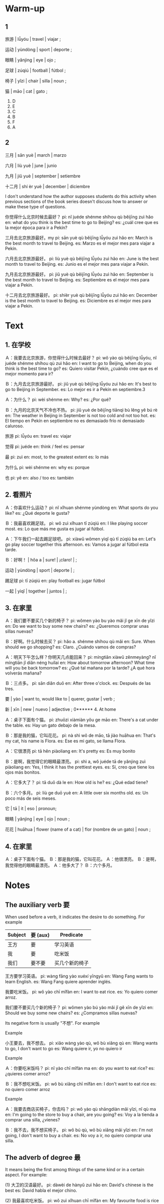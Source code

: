 :PROPERTIES:
:CREATED: [2022-03-15 20:05:13 -05]
:END:

* Warm-up
:PROPERTIES:
:CREATED: [2022-03-02 23:51:34 -05]
:END:

** 1
:PROPERTIES:
:CREATED: [2022-03-05 19:04:58 -05]
:END:

旅游 | lǚyóu | travel | viajar ;

运动 | yùndòng | sport | deporte ;

眼睛 | yǎnjing | eye | ojo ;

足球 | zúqiú | football | fútbol ;

椅子 | yǐzi | chair | silla | noun ;

猫 | māo | cat | gato ;

1. D
2. E
3. C
4. B
5. F
6. A

** 2
:PROPERTIES:
:CREATED: [2022-03-05 19:04:51 -05]
:END:

三月 | sān yuè | march | marzo

六月 | liù yuè | june | junio

九月 | jiǔ yuè | september | setiembre

十二月 | shí èr yuè | december | diciembre

I don't understand how the author supposes students do this activity when previous sections of the book series doesn't discuss how to answer or make these type of questions.

你觉得什么北京时候去最好？
pi: nǐ juéde shénme shíhou qù běijīng zuì hǎo
en: what do you think is the best time to go to Beijing?
es: ¿cuál cree que es la mejor época para ir a Pekín?

三月去北京旅游最好。my
pi: sān yuè qù běijīng lǚyóu zuì hǎo
en: March is the best month to travel to Beijing.
es: Marzo es el mejor mes para viajar a Pekín.

六月去北京旅游最好。
pi: liù yuè qù běijīng lǚyóu zuì hǎo
en: June is the best month to travel to Beijing.
es: Junio es el mejor mes para viajar a Pekín.

九月去北京旅游最好。
pi: jiǔ yuè qù běijīng lǚyóu zuì hǎo
en: September is the best month to travel to Beijing.
es: Septiembre es el mejor mes para viajar a Pekín.

十二月去北京旅游最好。
pi: shíèr yuè qù běijīng lǚyóu zuì hǎo
en: December is the best month to travel to Beijing.
es: Diciembre es el mejor mes para viajar a Pekín.

* Text
:PROPERTIES:
:CREATED: [2022-03-05 19:15:56 -05]
:END:

** 1. 在学校
:PROPERTIES:
:CREATED: [2022-03-05 19:24:56 -05]
:ID: 15666fd3-2775-4624-87dd-935f13a83f1d
:END:

Ａ：我要去北京旅游，你觉得什么时候去最好？
pi: wǒ yào qù běijīng lǚyóu, nǐ juéde shénme shíhou qù zuì hǎo
en: I want to go to Beijing, when do you think is the best time to go?
es: Quiero visitar Pekín, ¿cuándo cree que es el mejor momento para ir?

Ｂ：九月去北京旅游最好。
pi: jiǔ yuè qù běijīng lǚyóu zuì hǎo
en: It's best to go to Beijing in September.
es: Lo mejor es ir a Pekín en septiembre.3

Ａ：为什么？
pi: wèi shénme
en: Why?
es: ¿Por qué?

Ｂ：九月的北京天气不冷也不热。
pi: jiǔ yuè de běijīng tiānqì bù lěng yě bú rè
en: The weather in Beijing in September is not too cold and not too hot.
es: El tiempo en Pekín en septiembre no es demasiado frío ni demasiado caluroso.


旅游
pi: lǚyóu
en: travel
es: viajar

觉得
pi: juéde
en: think / feel
es: pensar

最
pi: zuì
en: most, to the greatest extent
es: lo más

为什么
pi: wèi shénme
en: why
es: porque

也
pi: yě
en: also / too
es: también

** 2. 看照片
:PROPERTIES:
:CREATED: [2022-03-05 19:24:59 -05]
:ID: 62731919-c0c7-4efd-90d3-9845fb87628e
:END:

Ａ：你喜欢什么运动？
pi: nǐ xǐhuan shénme yùndòng
en: What sports do you like?
es: ¿Qué deporte le gusta?

Ｂ：我最喜欢踢足球。
pi: wǒ zuì xǐhuan tī zúqiú
en: I like playing soccer most.
es: Lo que más me gusta es jugar al fútbol.

Ａ：下午我们一起去踢足球吧。
pi: xiàwǔ wǒmen yìqǐ qù tī zúqiú ba
en: Let's go play soccer together this afternoon.
es: Vamos a jugar al fútbol esta tarde.

Ｂ：好啊！ | hǒa a | sure! | ¡claro! | ;

运动 | yùndòng | sport | deporte | ;

踢足球
pi: tī zúqiú
en: play football
es: jugar fútbol

一起 | yìqǐ | together | juntos | ;

** 3. 在家里
:PROPERTIES:
:CREATED: [2022-03-06 12:47:29 -05]
:ID: 8659dd56-2eb3-47fb-936e-4ef3943f8f57
:END:

Ａ：我们要不要买几个新的椅子？
pi: wǒmen yào bu yào mǎi jǐ ge xīn de yǐzi
en: Do we want to buy some new chairs?
es: ¿Queremos comprar unas sillas nuevas?

Ｂ：好啊。什么时候去买？
pi: hǎo a. shénme shíhou qù mǎi
en: Sure. When should we go shopping?
es: Claro. ¿Cuándo vamos de compras?

Ａ：明天下午怎么样？你明天几点能回来？
pi: míngtiān xiàwǔ zěnmeyàng? nǐ míngtiān jǐ diǎn néng huílai
en: How about tomorrow afternoon? What time will you be back tomorrow?
es: ¿Qué tal mañana por la tarde? ¿A qué hora volverás mañana?

Ｂ：三点多。
pi: sān diǎn duō
en: After three o'clock.
es: Después de las tres.

要 | yào | want to, would like to | querer, gustar | verb ;

新 | xīn | new | nuevo | adjective ;
0****** 4. At home
:PROPERTIES:
:CREATED: [2022-03-06 12:54:33 -05]
:END:

Ａ：桌子下面有个猫。
pi: zhuōzi xiàmiàn yǒu ge māo
en: There's a cat under the table.
es: Hay un gato debajo de la mesa.

Ｂ：那是我的猫，它叫花花。
pi: nà shì wǒ de māo, tā jiào huāhua
en: That's my cat, his name is Flora.
es: Ese es mi gato, se llama Flora.

Ａ：它很漂亮
pi: tā hěn piàoliang
en: It's pretty
es: Es muy bonito

Ｂ：是啊，我觉得它的眼睛最漂亮。
pi: shì a, wǒ juéde tā de yǎnjing zuì piàoliang
en: Yes, I think it has the prettiest eyes.
es: Sí, creo que tiene los ojos más bonitos.

Ａ：它多大了？
pi: tā duō dà le
en: How old is he?
es: ¿Qué edad tiene?

Ｂ：六个多月。
pi: liù ge duō yuè
en: A little over six months old.
es: Un poco más de seis meses.

它 | tā | it |  eso | pronoun;

眼睛 | yǎnjing | eye | ojo | noun ;

花花 | huāhua | flower (name of a cat) | flor (nombre de un gato) | noun ;

** 4. 在家里
:PROPERTIES:
:CREATED: [2022-06-23 15:05:40 -05]
:ID: 87eeb1ef-5603-4bfb-bf34-fb2266317017
:END:

Ａ：桌子下面有个猫。
Ｂ：那是我的猫，它叫花花。
Ａ：他很漂亮。
Ｂ：是啊，我觉得他的眼睛最漂亮。
Ａ：他多大了？
Ｂ：六个多月。



* Notes
:PROPERTIES:
:CREATED: [2022-03-06 13:04:02 -05]
:END:


** The auxiliary verb 要
:PROPERTIES:
:CREATED: [2022-03-06 19:21:08 -05]
:END:

When used before a verb, it indicates the desire to do something. For example

|---------+----------+----------------|
| Subject | 要 (aux) | Predicate      |
|---------+----------+----------------|
| 王方    | 要       | 学习英语       |
| 我      | 要       | 吃米饭         |
| 我们    | 要不要   | 买几个新的椅子 |
|---------+----------+----------------|

王方要学习英语。
pi: wàng fāng yào xuéxí yīngyǔ
en: Wang Fang wants to learn English.
es: Wang Fang quiere aprender inglés.

我要吃米饭。
pi: wǒ yào chī mǐfàn
en: I want to eat rice.
es: Yo quiero comer arroz.

我们要不要买几个新的椅子？
pi: wǒmen yào bú yào mǎi jǐ gě xīn de yǐzi
en: Should we buy some new chairs?
es: ¿Compramos sillas nuevas?

Its negative form is usually "不想". For example

Example

小王要去，我不想去。
pi: xiǎo wàng yào qù, wǒ bù xiǎng qù
en: Wang wants to go, I don't want to go
es: Wang quiere ir, yo no quiero ir

Example

Ａ：你要吃米饭吗？
pi: nǐ yào chī mǐfàn ma
en: do you want to eat rice?
es: ¿quieres comer arroz?

Ｂ：我不想吃米饭。
pi: wǒ bù xiǎng chī mǐfàn
en: I don't want to eat rice
es: no quiero comer arroz

Example

Ａ：我要去商店买椅子，你去吗？
pi: wǒ yào qù shāngdiàn mǎi yǐzi, nǐ qù ma
en: I'm going to the store to buy a chair, are you going?
es: Voy a la tienda a comprar una silla, ¿vienes?

Ｂ：我不去，我不想买椅子。
pi: wǒ bú qù, wǒ bù xiǎng mǎi yǐzi
en: I'm not going, I don't want to buy a chair.
es: No voy a ir, no quiero comprar una silla.

** The adverb of degree 最
:PROPERTIES:
:CREATED: [2022-03-06 19:24:11 -05]
:END:

It means being the first among things of the same kind or in a certain aspect. For example:

(1) 大卫的汉语最好。
pi: dàwèi de hànyǔ zuì hǎo
en: David's chinese is the best
es: David habla el mejor chino.

(2) 我最喜欢吃米饭。
pi: wǒ zuì xǐhuan chī mǐfàn
en: My favourite food is rice
es: Mi comida favorita es el arroz.

(3) 它的眼睛最漂亮。
pi: tā de yǎnjīng zuì piàoliang
en: Its eyes are the most beautiful
es: sus ojos son los más hermosos

** 3. 几, 多
:PROPERTIES:
:CREATED: [2022-03-07 08:03:48 -05]
:END:

"几" and "多": expressions of approximate numbers.

"几" can indicate an indefinite number less than 10, followed by a measure word. For example:


名词
pi: míng cí
en: noun
es: sustantivo

量词
pi: liàng cí
en: measure word
es: medidas


|----+------+----------|
| 几 | 量词 | 名词     |
|----+------+----------|
| 几 | 个   | 人       |
| 几 | 本   | 书       |
| 几 | 个   | 新的椅子 |
|----+------+----------|


几个人
pi: jǐ gè rén

几本书
pi: jǐ běn shū

几个新的椅子
pi: jǐ gè xīng de yǐzi

车上有几个人。
pi: chē shàng yǒu jǐ gè rén
en: There were a few people in the car.
es: Había unas cuantas personas en el coche.

我想买几本书。
pi: wǒ xiǎng mǎi jǐ běn shū
en: I'd like to buy a couple of books.
es: Me gustaría comprar algunos libros.

我们要不要买几个新的椅子？
pi: wǒmen yào bú yào mǎi jǐ gè xīng de yǐzi
en: Should we get some new chairs?
es: ¿Compramos sillas nuevas?

Example

你家有几口人？
pi: nǐ jiā yǒu jǐ kǒu rén
en: How many people are in your family?
es: ¿Cuántos miembros tiene su familia?

When 几 is used after "十", it indicates a number greater than 10 but less than 20, for example, "十几个人" (a dozen people or so); when used before "十" it indicates a number greater than 20 while less than 100, for example, "几十个人" (dozens of people).

十几个人。
pi: shí jǐ gè rén
en: a dozen people or so
es: una docena de personas o más

"多" can be used together with numeral-measure word phrases. When the numeral is less than 10, "多" should be put behind the measure word. For example,

数词
pi: shù cí
en: numeral
es: número


|------+------+----+------|
| 数词 | 量词 | 多 | 名词 |
|------+------+----+------|
| 三   | 个   | 多 | 星期 |
| 五   | 年   | 多 |      |
| 六   | 个   | 多 | 月   |
|------+------+----+------|

三个多星期。
pi: sān gè duō xīngqī
en: more than three weeks.
es: más de 3 semanas

五年多。
pi: wǔ nián duō
en: more than five years
es: más de 5 años

六个多月。
pi: liù gè duō yuè
en: more than 6 months
es: más de seis meses

When the numeral is an integer greater or equal than 10, "多" is put before the measure word. In this case, "多" and 几" are interchangeable. For exmaple,

|------+----+------+------|
| 数词 | 多 | 量词 | 名词 |
|------+----+------+------|
| 十   | 多 | 个   | 月   |
| 二十 | 多 | 块   | 钱   |
| 八十 | 多 | 个   | 人   |
|------+----+------+------|

十多个月。
pi: shì duō gè yuè
en: more than 10 months
es: más de 10 meses

二十多块钱。
pi: èr shì duō kuài qián
en: more than 20 dollars
es: más de 20 dólares

八十多个人。
pi: bā shì duō gè rén
en: more than 80 people
es: más de 80 personas

* Exercises
:PROPERTIES:
:CREATED: [2022-03-03 00:08:28 -05]
:END:

** 2
:PROPERTIES:
:CREATED: [2022-03-07 22:51:23 -05]
:END:

1

什么时候去北京旅游最好？为什么？
pi: jiǔ yuè qù běijng lǚyóu zuì hǎo, wèi shénme
en: When is the best time to travel to Beijing? Why?
es: ¿Cuándo es la mejor época para viajar a Pekín? ¿Por qué?

九月去北京旅游最好，那个月的北京天气不冷不热。
pi: jiǔ yuè qù běijng lǚyóu zuì hǎo, nǎgè yuè de běijīng tiānqì bù lěng bù rè
en: September is the best time to travel to Beijing. The weather in Beijing in September is neither too hot nor too cold.
es: Septiembre es la mejor época para viajar a Beijing. El clima en Beijing en ese mes no es ni muy caliente ni muy frío.

2

他们下午要做什么？
pi: tāmen xiàwǔ yào zuò shénme
en: What are they going to do this afternoon?
es: ¿Qué van a hacer esta tarde?

他们下午去踢足球。
pi: tāmen xiàwǔ qù tī zúqiú
en: They go to play football in the afternoon.
es: Van a jugar al fútbol por la tarde.

3

他们想什么时候去买椅子？
pi: tāmen xiǎng shénme shíhòu qù mǎi yǐzi
en: When do they want to buy a chair?
es: ¿Cuándo quieren comprar una silla?

他们想下午三点多去买椅子。
pi: tāmen xiǎng xiàwǔ sān diǎn duō qù mǎi yǐzi
en: They want to buy chairs after three o'clock in the afternoon.
es: Quieren comprar sillas después de las tres de la tarde.

4

花花在哪儿？
pi: huāhua zài nǎr
en: Where is Huahua?
es: ¿Dónde está Huahua?

桌子下面。
pi: zhuōzi xiàmian
en: under the desk.
es: bajo el escritorio.

5

花花多大了？
pi: huā huā duō dà le
en: How old is Huahua?
es: ¿Qué edad tiene Huahua?

六个多月。
pi: liù gè duō yuè
en: more than six months.
es: más de seis meses.

** 3

:PROPERTIES:
:CREATED: [2022-03-03 00:10:58 -05]
:END:

1. 我要去买（十多）个新杯子。
我要去买十多个新杯子。
pi: wǒ yào qù mǎi shì duō gè xīn bēizi
en: I'm going to buy a dozen new cups.
es: Voy a comprar una docena de tazas nuevas.

2. 你（要）买衣服，去那个商店吧。
你要买衣服，去那个商店吧。
pi: nǐ yào mǎi yīfu, qù nǎge shāngdiàn ba
en: You want to buy clothes, go to that store.
es: Si quieres comprar ropa, ve a esa tienda.

3. 我的猫三岁（多）了，你的猫多大了？
我的猫三岁多了，你的猫多大了？
pi: wǒ de māo sān suì duō le, nǐ de māo duō dà le
en: My cat is over three years old, how old is your cat?
es: Mi gato tiene más de 3 años, ¿qué edad tiene su gato?

4. 我不想学习，我想和朋友去（踢足球吧）。
我不想学习，我想和朋友去踢足球吧。
pi: wǒ bù xiǎng xuéxí, wǒ xiǎng hé péngyǒu tī zúqiú bā
en: I don't want to study, I want to play football with my friends.
es: No quiero estudiar, quiero ir a jugar al fútbol con mis amigos.

* Pronunciation
:PROPERTIES:
:CREATED: [2022-03-08 00:50:03 -05]
:END:

** Medium-stressed + stressed structure
:PROPERTIES:
:CREATED: [2022-03-08 00:56:02 -05]
:END:

Most disyllabic words fall into this type of structure, with the second syllable stressed and lasting longer. For example,

冰箱 | bīngxiāng | refrigerator | refrigeradora ;

帮忙 | bāng máng | help | ayudar ;

打扰 | dǎrǎo | to disturb | distraer ;

高兴 | gāoxìng | happy | feliz ;

旅游 | lǚyóu | travel | vajar ;

可能 | kěnéng | possibly | posiblemente ;

开始 | kāishǐ | begin | empezar ;

考试 | kǎoshì | participate in an exam | tomar un examen ;

** "Stressed + light" structure
:PROPERTIES:
:CREATED: [2022-03-08 00:56:15 -05]
:END:

A small number of disyllabic words belogn to this type, in which the first syllable is stressed and long and the second is light and short. For example.

Note that the examples shown below are words whose second syllable is in the 5th tone.

东西 | dōngxi | something | algo ;

窗户 | chuānghu | window | ventana ;

萝卜 | luóbo | radish | rábano ;

时候 | shíhou | (duration of) time; (a point in) time; moment | duración de tiempo; punto de tiempo; momento ;

枕头 | zhěntou | pillow | almohada ;

你们 | nǐmen | you (plural) | ustedes ;

告诉 | gàosu | tell, let now | decir, hacer saber ;

故事 | gùshi | story | historia ;

* Characters
:PROPERTIES:
:CREATED: [2022-03-08 01:10:09 -05]
:END:

** Strokes of chinese characters
:PROPERTIES:
:CREATED: [2022-03-08 01:10:11 -05]
:END:

横折提
pi: héngzhétí
en: horizontal-turning-raising

话
pi: huà
en: word, talk
es: palabra

说
pi: shuō
en: to say, to speak
es: hablare

横折折折钩
pi: héngzhézhézhégōu
en: horizontal-triple-turning-hook

奶 | nǎi | milk | leche ;

场 | chǎng | field, venue | campo ;e

奶奶 | nǎinǎi | grandmother | abuela ;

** Single component characters
:PROPERTIES:
:CREATED: [2022-03-08 01:14:20 -05]
:END:

The complex form of "为" (wéi), 爲, looks like a hand pulling an elephant for work. It originally meant "to work".

The ancient  form of "也" looks like a long snake with a pointed head. As the form of the character evolves, it has lost the original meaning and become an adverb.

王
The radical "45

** Chinese radicals: "TODO" and "TODO"
:PROPERTIES:
:CREATED: [2022-03-08 01:18:58 -05]
:END:

The radical "王" is sometimes claled the "slanting-jade" radical. It is usually related to jade.

现
pi: xiàn
en: now, present
es: ahora

球
pi: qiú
en: ball
es: pelota, balón

The radical "TODO" is usually related to one's feet.

跑
pi: pǎo
en: to run
es: correr

踢
pi: tī
en: to kick
es: patear

* Application
:PROPERTIES:
:CREATED: [2022-03-08 08:20:37 -05]
:END:

** Pair work
:PROPERTIES:
:CREATED: [2022-03-08 08:29:31 -05]
:END:

1. 你最喜欢吃什么？
2. 你最不喜欢吃什么？
3. 你上午最喜欢做什么？
4. 你下午最喜欢做什么？
5. 你晚上最喜欢做什么？
6. 你最喜欢什么书？
7. 你最喜欢什么菜？
8. 你最喜欢什么运动？
9. 你最喜欢什么水果？
10. 你最喜欢什么国家？
11. 你最喜欢什么电影？
12. 你最喜欢什么中国菜？


Answers to 1

我最喜欢吃苹果。
pi: wǒ zuì xǐhuan chī píngguǒ

我最喜欢吃饼干。
pi: wǒ zuì xǐhuan chī bǐnggān

我最喜欢吃《Lomo saltado》，一道秘鲁菜。
我最喜欢吃《Papa a la huancaina》，一道秘鲁菜。

Answers to 2

我最不喜欢吃鱼汤。

Answers to 3

我最喜欢的运动是足球。

Answers to 4

我下午最喜欢做学习汉语。

Answers to 5

我晚上最喜欢做跑步。

Answers to 6

我最喜欢的书是《Vajda》。
我最喜欢的书叫《Vajda》。

Answer to 7

我最喜欢的菜是《Lomo saltado》。

Answer to 12

我最喜欢的中国菜是包子。


I'm wondering if I should put two verbs togethers "做(verb)" when answering these questions. Is it OK to do that?


你下午最喜欢做什么？
我下午最喜欢做学习汉语。

你晚上最喜欢做什么？
我晚上最喜欢做跑步。

